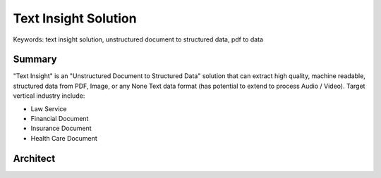 Text Insight Solution
==============================================================================
Keywords: text insight solution, unstructured document to structured data, pdf to data


Summary
------------------------------------------------------------------------------
"Text Insight" is an "Unstructured Document to Structured Data" solution that can extract high quality, machine readable, structured data from PDF, Image, or any None Text data format (has potential to extend to process Audio / Video). Target vertical industry include:

- Law Service
- Financial Document
- Insurance Document
- Health Care Document


Architect
------------------------------------------------------------------------------
.. raw:: html
    :file: ./pdf-to-data-solution.drawio.html


.. tab:: 1. Raw Data

    User or Machine uploads raw document to S3 bucket.

    S3 Folder Structure:

    - Raw File: ``2022-01-01-financial-report.pdf``
    - S3 Object: ``s3://my-bucket/my-folder/01-raw/${45781d436b1c285fbf11eb90e60a2a93_MD5}.dat``, the ``4578...`` is the MD5 of ``2022-01-01-financial-report.pdf`` for deduplication. The original file name can be stored as a S3 Object Tag

.. tab:: 2. Trigger Text Tract

    Once the raw file been uploaded to S3 bucket, the S3 put object event will trigger a Lambda Function, and the Lambda Function calls the Textract **async** API.

.. tab:: 3. Textract

    Once the text-extract operation is done, Textract will store the "machine readable extracted data" in JSON format in S3 bucket. Since this process may takes long (if it is 100+ pages PDF), you can configure to send an notification to the SNS topic when it is done.

.. tab:: 4. Extracted Text

    The extracted text data is stored in S3 bucket

    The Machine readable extracted data:

    .. code-block:: python

        # Sample textract output JSON
        {
            "Blocks": [
                {
                    "Id": "c6dac97a-ec9d-4b74-b9f4-554853bd88a4",
                    "BlockType": "PAGE | LINE | WORD",
                    "Text": "your text here",
                    "Geometry": {
                        "BoundingBox": {...},
                        "Polygon": [...]
                    },
                    "Relationships": [...],
                    ...
                },
                ...
            ]
        }

    Convert to Human readable extracted text:

    .. code-block:: python

        # Create a pure-text merged view of the extracted text data
        data = json.loads(s3path.read_text())
        lines = list()
        for block in data["Blocks"]:
            s.add(block["BlockType"])
            if block["BlockType"] == "LINE":
                lines.append(block["Text"])
        content = "\n".join(lines)

.. tab:: 5. SNS Topic

    Textract will send a message to SNS topic when the async operation is done. It can trigger subsequence job as required.

.. tab:: 6. Trigger Comprehend

    The SNS message triggers a Lambda Function that invoke the Comprehend API, try to detect entities from extracted text. The input of the comprehend is the "Human readable extracted text" data.

.. tab:: 7. Comprehend

    Once the detect-entity operation is done, it will store the machine readable detected entities data in JSON in S3 Bucket.

.. tab:: 8. Detected Entities

    Sample comprehend output data:

    .. code-block:: python

        # Machine readable extracted text
        {
            "Entities": [
                {
                    "Score": 0.851378858089447,
                    "Type": "ORGANIZATION",
                    "Text": "CENTER FOR MEDICARE",
                    "BeginOffset": 0,
                    "EndOffset": 86
                },
                ...
            ]
        }

.. tab:: 9. Trigger HIL

    The Comprehend output JSON file creation event will trigger a Lambda Function, and the Lambda Function can do necessary post process on Textract and Comprehend output, and it will trigger the Human in Loop to verify the quality of extracted data.

.. tab:: 10. Human In Loop

    A HIL task is created by the Lambda Function.

.. tab:: 11. Human Review

    The Human workers receive the assign HIL, and be able to provide feed back in HIL GUI.

    Sample GUI:

    .. image:: ./hil-ui.png

.. tab:: 12. HIL Output

    The HIL output data will be saved to S3 bucket.

    Sample HIL Output:

    .. code-block:: python

        [
          {
            "Change Reason1": "looks weird",
            "True Prediction1": "sanhe prediction",
            "predicted1": "0.1544346809387207",
            "predicted2": "0.4938497543334961",
            "predicted3": "0.23486430943012238",
            "rating1": {
              "agree": true,
              "disagree": false
            },
            "rating2": {
              "agree": false,
              "disagree": true
            },
            "rating3": {
              "agree": true,
              "disagree": false
            }
          }
        ]

.. tab:: 13. Save to Data Store

    The creation HIL Output event will trigger a Lambda Function that merges HIL output with the Textract / Comprehend output, and store validated data to final Data Store.

.. tab:: 14. Data Store

    The required structured data of the original document will be stored in proper data store backend for future use.

.. tab:: 15. Status Tracker Dynamodb

    The entire workflow has multiple steps, we could store the status information for each step in Dynamodb and be able to use a simple query to continues the workflow from any step.
